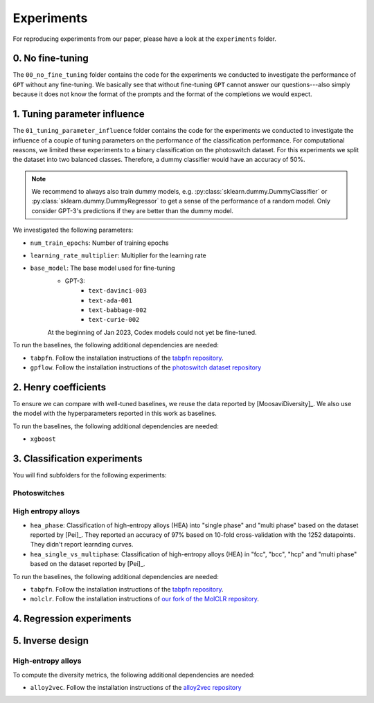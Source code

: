 Experiments
===============

For reproducing experiments from our paper, please have a look at the ``experiments`` folder. 

0. No fine-tuning
-------------------

The ``00_no_fine_tuning`` folder contains the code for the experiments we conducted to investigate the performance of ``GPT`` without any fine-tuning.
We basically see that without fine-tuning ``GPT`` cannot answer our questions---also simply because it does not know the format of the prompts and the format of the completions we would expect.


1. Tuning parameter influence 
------------------------------

The ``01_tuning_parameter_influence`` folder contains the code for the experiments we conducted to investigate the influence of a couple of tuning parameters on the performance of the classification performance. 
For computational reasons, we limited these experiments to a binary classification on the photoswitch dataset.
For this experiments we split the dataset into two balanced classes. Therefore, a dummy classifier would have an accuracy of 50%.

.. note:: 

    We recommend to always also train dummy models, e.g. :py:class:`sklearn.dummy.DummyClassifier` or :py:class:`sklearn.dummy.DummyRegressor` to get a sense of the performance of a random model.
    Only consider GPT-3's predictions if they are better than the dummy model.

We investigated the following parameters:

- ``num_train_epochs``: Number of training epochs
- ``learning_rate_multiplier``: Multiplier for the learning rate
- ``base_model``: The base model used for fine-tuning
    - GPT-3:
        - ``text-davinci-003``
        - ``text-ada-001``
        - ``text-babbage-002``
        - ``text-curie-002``
    At the beginning of Jan 2023, Codex models could not yet be fine-tuned.

To run the baselines, the following additional dependencies are needed:

- ``tabpfn``. Follow the installation instructions of the `tabpfn repository <https://github.com/automl/TabPFN>`_.
- ``gpflow``. Follow the installation instructions of the `photoswitch dataset repository <https://github.com/Ryan-Rhys/The-Photoswitch-Dataset>`_

2. Henry coefficients
-----------------------

To ensure we can compare with well-tuned baselines, we reuse the data reported by [MoosaviDiversity]_. We also use the model with the hyperparameters reported in this work as baselines.

To run the baselines, the following additional dependencies are needed: 
 
- ``xgboost``

3. Classification experiments
-------------------------------

You will find subfolders for the following experiments: 

Photoswitches
...............



High entropy alloys
......................

- ``hea_phase``: Classification of high-entropy alloys (HEA) into "single phase" and "multi phase" based on the dataset reported by [Pei]_. They reported an accuracy of 97% based on 10-fold cross-validation with the 1252 datapoints. They didn't report learnding curves.
- ``hea_single_vs_multiphase``: Classification of high-entropy alloys (HEA) in "fcc", "bcc", "hcp" and "multi phase" based on the dataset reported by [Pei]_. 


To run the baselines, the following additional dependencies are needed: 

- ``tabpfn``. Follow the installation instructions of the `tabpfn repository <https://github.com/automl/TabPFN>`_.
- ``molclr``. Follow the installation instructions of `our fork of the MolCLR repository <https://github.com/kjappelbaum/MolCLR>`_.


4. Regression experiments
----------------------------


5. Inverse design 
---------------------


High-entropy alloys 
......................

To compute the diversity metrics, the following additional dependencies are needed: 

- ``alloy2vec``. Follow the installation instructions of the `alloy2vec repository <https://github.com/peizong/alloy2vec>`_